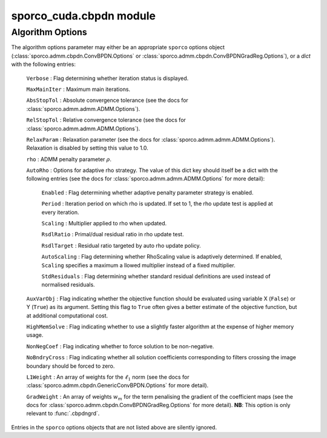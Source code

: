 sporco_cuda.cbpdn module
========================


.. py:function:: cbpdn(D, s, lmbda, opt, dev=0)

   A GPU-accelerated version of :class:`sporco.admm.cbpdn.ConvBPDN`.

   Parameters
   ----------
   D : array_like(float32, ndim=3)
     Dictionary array (three dimensional)
   s : array_like(float32, ndim=2)
     Signal array (two dimensional)
   lmbda : float32
     Regularisation parameter
   opt : dict or :class:`sporco.admm.cbpdn.ConvBPDN.Options` object
     Algorithm options (see :ref:`algorithm-options`)
   dev : int
     Device number of GPU device to use

   Returns
   -------
   X : ndarray
     Coefficient map array (sparse representation)



.. py:function:: cbpdnmsk(D, s, w, lmbda, opt, dev=0)

   A GPU-accelerated version of :class:`sporco.admm.cbpdn.AddMaskSim` used
   together with :class:`sporco.admm.cbpdn.ConvBPDN`, providing a spatial
   mask in the data fidelity term of the functional minimized by this class.
   Since the spatial mask is implemented via the Additive Mask Simulation
   method (see the documentation for :class:`sporco.admm.cbpdn.AddMaskSim`),
   the entries must be in :math:`\{0,1\}`. Note that this GPU version differs
   from the Python code in its handling of the ``L1Weight`` option: this
   version automatically adjusts the ``L1Weight`` array, while the Python
   version requires this to be handled by the calling function.

   Parameters
   ----------
   D : array_like(float32, ndim=3)
     Dictionary array (three dimensional)
   s : array_like(float32, ndim=2)
     Signal array (two dimensional)
   w : array_like
     Mask array (two dimensional)
   lmbda : float32
     Regularisation parameter
   opt : dict or :class:`sporco.admm.cbpdn.ConvBPDN.Options` object
     Algorithm options (see :ref:`algorithm-options`)
   dev : int
     Device number of GPU device to use

   Returns
   -------
   X : ndarray
     Coefficient map array (sparse representation)



.. py:function:: cbpdngrd(D, s, lmbda, mu, opt, dev=0)

   A GPU-accelerated version of :class:`sporco.admm.cbpdn.ConvBPDNGradReg`.

   Parameters
   ----------
   D : array_like(float32, ndim=3)
     Dictionary array (three dimensional)
   s : array_like(float32, ndim=2)
     Signal array (two dimensional)
   lmbda : float32
     Regularisation parameter (l1)
   mu : float
     Regularisation parameter (gradient)
   opt : dict or :class:`sporco.admm.cbpdn.ConvBPDNGradReg.Options` object
     Algorithm options (see :ref:`algorithm-options`)
   dev : int
     Device number of GPU device to use

   Returns
   -------
   X : ndarray
     Coefficient map array (sparse representation)



.. py:function:: cbpdngrdmsk(D, s, w, lmbda, mu, opt, dev=0)

   A GPU-accelerated version of of :class:`sporco.admm.cbpdn.AddMaskSim`
   used together with :class:`sporco.admm.cbpdn.ConvBPDNGradReg`, providing
   a spatial mask in the data fidelity term of the functional minimized by
   this class. Since the spatial mask is implemented via the Additive Mask
   Simulation method (see the documentation for
   :class:`sporco.admm.cbpdn.AddMaskSim`),
   the entries must be in :math:`\{0,1\}`. Note that this GPU version differs
   from the Python code in its handling of the ``L1Weight`` and ``GradWeight``
   options: this version automatically adjusts these arrays, while the Python
   version requires this to be handled by the calling function.

   Parameters
   ----------
   D : array_like(float32, ndim=3)
     Dictionary array (three dimensional)
   s : array_like(float32, ndim=2)
     Signal array (two dimensional)
   w : array_like
     Mask array (two dimensional)
   lmbda : float32
     Regularisation parameter (l1)
   mu : float
     Regularisation parameter (gradient)
   opt : dict or :class:`sporco.admm.cbpdn.ConvBPDNGradReg.Options` object
     Algorithm options (see :ref:`algorithm-options`)
   dev : int
     Device number of GPU device to use

   Returns
   -------
   X : ndarray
     Coefficient map array (sparse representation)



.. _algorithm-options:

Algorithm Options
-----------------

The algorithm options parameter may either be an appropriate ``sporco`` options object (:class:`sporco.admm.cbpdn.ConvBPDN.Options` or :class:`sporco.admm.cbpdn.ConvBPDNGradReg.Options`), or a `dict` with the following entries:

    ``Verbose`` : Flag determining whether iteration status is displayed.

    ``MaxMainIter`` : Maximum main iterations.

    ``AbsStopTol`` : Absolute convergence tolerance (see the docs for
    :class:`sporco.admm.admm.ADMM.Options`).

    ``RelStopTol`` : Relative convergence tolerance (see the docs for
    :class:`sporco.admm.admm.ADMM.Options`).

    ``RelaxParam`` : Relaxation parameter (see the docs for
    :class:`sporco.admm.admm.ADMM.Options`). Relaxation is
    disabled by setting this value to 1.0.

    ``rho`` : ADMM penalty parameter :math:`\rho`.

    ``AutoRho`` : Options for adaptive rho strategy. The value of this
    dict key should itself be a dict with the following entries (see the
    docs for :class:`sporco.admm.admm.ADMM.Options` for more detail):

	``Enabled`` : Flag determining whether adaptive penalty parameter
	strategy is enabled.

	``Period`` : Iteration period on which rho is updated. If set to
	1, the rho update test is applied at every iteration.

	``Scaling`` : Multiplier applied to rho when updated.

	``RsdlRatio`` : Primal/dual residual ratio in rho update test.

	``RsdlTarget`` : Residual ratio targeted by auto rho update
	policy.

	``AutoScaling`` : Flag determining whether RhoScaling value is
	adaptively determined. If enabled, ``Scaling`` specifies a maximum a
	llowed multiplier instead of a fixed multiplier.

	``StdResiduals`` : Flag determining whether standard residual
	definitions are used instead of normalised residuals.

    ``AuxVarObj`` : Flag indicating whether the objective
    function should be evaluated using variable X (``False``) or
    Y (``True``) as its argument. Setting this flag to ``True``
    often gives a better estimate of the objective function, but
    at additional computational cost.

    ``HighMemSolve`` : Flag indicating whether to use a slightly
    faster algorithm at the expense of higher memory usage.

    ``NonNegCoef`` : Flag indicating whether to force solution to
    be non-negative.

    ``NoBndryCross`` : Flag indicating whether all solution
    coefficients corresponding to filters crossing the image
    boundary should be forced to zero.

    ``L1Weight`` : An array of weights for the :math:`\ell_1`
    norm (see the docs for :class:`sporco.admm.cbpdn.GenericConvBPDN.Options`
    for more detail).

    ``GradWeight`` : An array of weights :math:`w_m` for the term
    penalising the gradient of the coefficient maps (see the docs for
    :class:`sporco.admm.cbpdn.ConvBPDNGradReg.Options` for more detail).
    **NB**: This option is only relevant to :func:`.cbpdngrd`.

Entries in the ``sporco`` options objects that are not listed above are silently ignored.
